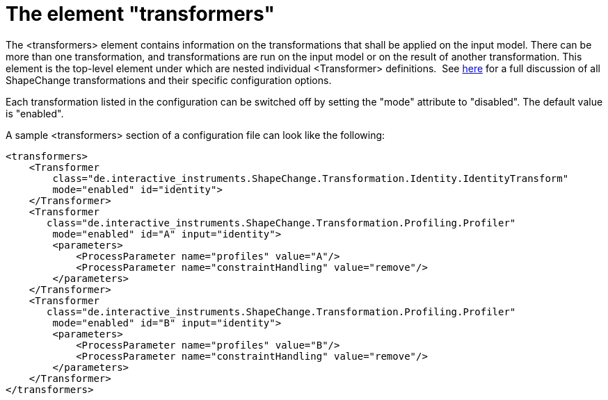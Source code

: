 :doctype: book
:encoding: utf-8
:lang: en
:toc: macro
:toc-title: Table of contents
:toclevels: 5

:toc-position: left

:appendix-caption: Annex

:numbered:
:sectanchors:
:sectnumlevels: 5
:nofooter:

[[The_element_transformers]]
= The element "transformers"

The <transformers> element contains information on the transformations
that shall be applied on the input model. There can be more than one
transformation, and transformations are run on the input model or on the
result of another transformation. This element is the top-level element
under which are nested individual <Transformer> definitions.  See
xref:../transformations/Transformations.adoc[here] for a full discussion of
all ShapeChange transformations and their specific configuration
options.

Each transformation listed in the configuration can be switched off by
setting the "mode" attribute to "disabled". The default value is
"enabled".

A sample <transformers> section of a configuration file can look like
the following:

[source,xml,linenumbers]
----------
<transformers>
    <Transformer
        class="de.interactive_instruments.ShapeChange.Transformation.Identity.IdentityTransform"
        mode="enabled" id="identity">            
    </Transformer>
    <Transformer
       class="de.interactive_instruments.ShapeChange.Transformation.Profiling.Profiler"
        mode="enabled" id="A" input="identity">
        <parameters>
            <ProcessParameter name="profiles" value="A"/>
            <ProcessParameter name="constraintHandling" value="remove"/>
        </parameters>
    </Transformer>
    <Transformer
       class="de.interactive_instruments.ShapeChange.Transformation.Profiling.Profiler"
        mode="enabled" id="B" input="identity">
        <parameters>
            <ProcessParameter name="profiles" value="B"/>
            <ProcessParameter name="constraintHandling" value="remove"/>
        </parameters>
    </Transformer>
</transformers>
----------
